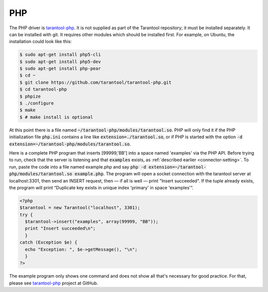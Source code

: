 =====================================================================
                            PHP
=====================================================================

The PHP driver is `tarantool-php`_. It is not supplied as part of the Tarantool
repository; it must be installed separately. It can be installed with git. It
requires other modules which should be installed first. For example, on Ubuntu,
the installation could look like this:

.. code-block:: console

    $ sudo apt-get install php5-cli
    $ sudo apt-get install php5-dev
    $ sudo apt-get install php-pear
    $ cd ~
    $ git clone https://github.com/tarantool/tarantool-php.git
    $ cd tarantool-php
    $ phpize
    $ ./configure
    $ make
    $ # make install is optional


At this point there is a file named :code:`~/tarantool-php/modules/tarantool.so`.
PHP will only find it if the PHP initialization file :code:`php.ini` contains a
line like :code:`extension=./tarantool.so`, or if PHP is started with the option
:code:`-d extension=~/tarantool-php/modules/tarantool.so`.

Here is a complete PHP program that inserts [99999,'BB'] into a space named 'examples'
via the PHP API. Before trying to run, check that the server is listening and that
:code:`examples` exists, as :ref:`described earlier <connector-setting>`. To run, paste the code into a file named
example.php and say :code:`php -d extension=~/tarantool-php/modules/tarantool.so example.php`. The program will open a socket connection with
the tarantool server at localhost:3301, then send an INSERT request, then — if all is
well — print "Insert succeeded". If the tuple already exists, the program will print
“Duplicate key exists in unique index 'primary' in space 'examples'”.

.. code-block:: php

    <?php
    $tarantool = new Tarantool("localhost", 3301);
    try {
      $tarantool->insert("examples", array(99999, "BB"));
      print "Insert succeeded\n";
      }
    catch (Exception $e) {
      echo "Exception: ", $e->getMessage(), "\n";
      }
    ?>

The example program only shows one command and does not show all that's necessary
for good practice. For that, please see `tarantool-php`_ project at GitHub.

.. _tarantool-php: https://github.com/tarantool/tarantool-php
